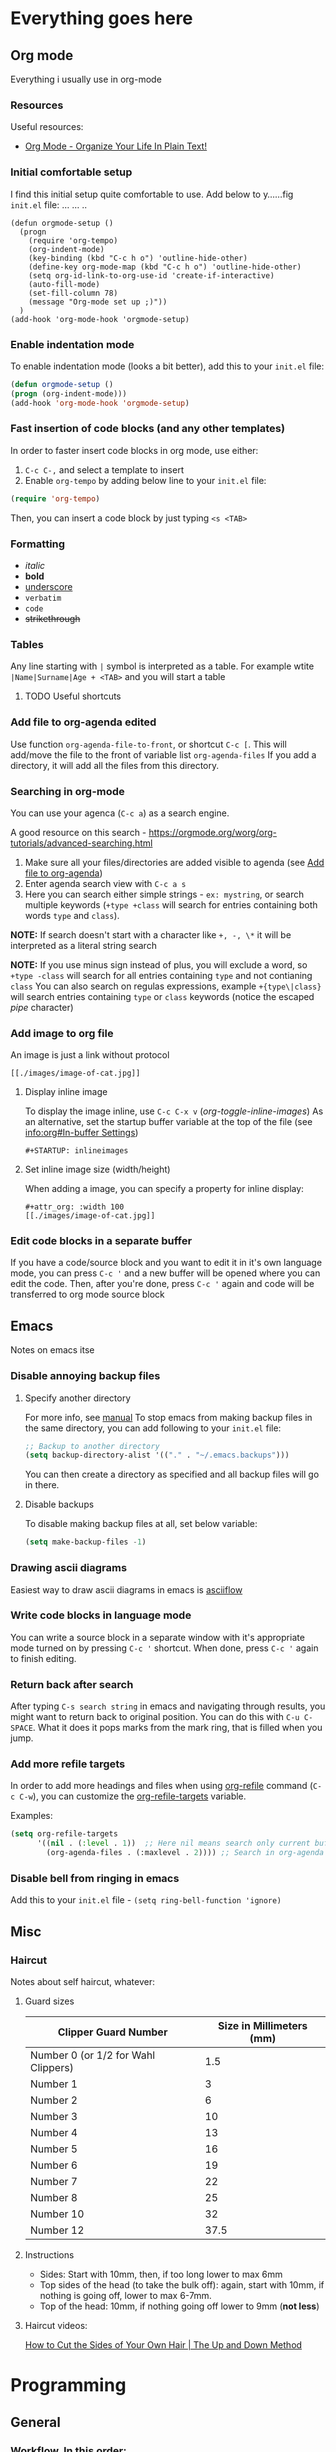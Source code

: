 #+STARTUP: inlineimages overview

* Everything goes here  
** Org mode
:PROPERTIES:
:ID:       5c2ad23d-b530-4671-bd70-05380e417f81
:END:
Everything i usually use in org-mode
*** Resources
Useful resources:
- [[http://doc.norang.ca/org-mode.html][Org Mode - Organize Your Life In Plain Text!]]
*** Initial comfortable setup
I find this initial setup quite comfortable to use.
Add below to y......fig =init.el= file:
            ... ...  ..
#+begin_src..macs   ..
(defun orgmode-setup ()
  (progn
    (require 'org-tempo)
    (org-indent-mode)
    (key-binding (kbd "C-c h o") 'outline-hide-other)
    (define-key org-mode-map (kbd "C-c h o") 'outline-hide-other)
    (setq org-id-link-to-org-use-id 'create-if-interactive)
    (auto-fill-mode)
    (set-fill-column 78)
    (message "Org-mode set up ;)"))
  )
(add-hook 'org-mode-hook 'orgmode-setup)
#+end_src
*** Enable indentation mode
To enable indentation mode (looks a bit better), add this to your
~init.el~ file:

#+begin_src emacs-lisp
(defun orgmode-setup ()
(progn (org-indent-mode)))
(add-hook 'org-mode-hook 'orgmode-setup)
#+end_src

*** Fast insertion of code blocks (and any other templates)

In order to faster insert code blocks in org mode, use either:
1. =C-c C-,= and select a template to insert
2. Enable =org-tempo= by adding below line to your =init.el= file:

#+begin_src emacs-lisp
  (require 'org-tempo)
#+end_src

Then, you can insert a code block by just typing =<s <TAB>=

*** Formatting
:PROPERTIES:
:ID:       ec16ac95-93f6-46fd-938a-a4d93ce52856
:END:
- /italic/
- *bold*
- _underscore_
- =verbatim=
- ~code~
- +strikethrough+

*** Tables
Any line starting with =|= symbol is interpreted as a table.  For
example wtite =|Name|Surname|Age + <TAB>= and you will start a table
**** TODO Useful shortcuts
*** Add file to org-agenda edited
:PROPERTIES:
:ID: 1ed495c7-4875-4d98-88c7-511718c4850e
:END:

Use function =org-agenda-file-to-front=, or shortcut =C-c [=.  This
will add/move the file to the front of variable list
=org-agenda-files= If you add a directory, it will add all the files
from this directory.

*** Searching in org-mode
You can use your agenca (=C-c a=) as a search engine.

A good resource on this search -
[[https://orgmode.org/worg/org-tutorials/advanced-searching.html]]

1. Make sure all your files/directories are added visible to agenda
   (see [[id:1ed495c7-4875-4d98-88c7-511718c4850e][Add file to org-agenda]])
2. Enter agenda search view with =C-c a s=
3. Here you can search either simple strings - =ex: mystring=, or
   search multiple keywords (=+type +class= will search for entries
   containing both words =type= and =class=).

*NOTE:* If search doesn't start with a character like =+, -, \*= it
will be interpreted as a literal string search

*NOTE:* If you use minus sign instead of plus, you will exclude a
word, so =+type -class= will search for all entries containing =type=
and not contianing =class= You can also search on regulas expressions,
example =+{type\|class}= will search entries containing =type= or
=class= keywords (notice the escaped /pipe/ character)
*** Add image to org file
An image is just a link without protocol

#+begin_example
[[./images/image-of-cat.jpg]]
#+end_example


**** Display inline image
To display the image inline, use =C-c C-x v= (/org-toggle-inline-images/)
As an alternative, set the startup buffer variable at the top of the file (see
[[info:org#In-buffer Settings][info:org#In-buffer Settings]])

#+begin_example
#+STARTUP: inlineimages
#+end_example

**** Set inline image size (width/height)
When adding a image, you can specify a property for inline display:

#+begin_example
#+attr_org: :width 100
[[./images/image-of-cat.jpg]]
#+end_example

*** Edit code blocks in a separate buffer
If you have a code/source block and you want to edit it in it's own language
mode, you can press =C-c '= and a new buffer will be opened where you can edit
the code. Then, after you're done, press =C-c '= again and code will be
transferred to org mode source block
** Emacs
:PROPERTIES:
:ID:       b01035fa-063f-410e-9ea9-94167530cc02
:END:

Notes on emacs itse
*** Disable annoying backup files

**** Specify another directory

For more info, see [[info:emacs#Backup][manual]] To stop emacs from making backup files in
the same directory, you can add following to your =init.el= file:

#+begin_src emacs-lisp
;; Backup to another directory
(setq backup-directory-alist '(("." . "~/.emacs.backups")))
 #+end_src

You can then create a directory as specified and all backup files will
go in there.

**** Disable backups

To disable making backup files at all, set below variable:

#+begin_src emacs-lisp
(setq make-backup-files -1)
#+end_src
*** Drawing ascii diagrams
Easiest way to draw ascii diagrams in emacs is [[https://asciiflow.com][asciiflow]]

*** Write code blocks in language mode
You can write a source block in a separate window with it's appropriate mode
turned on by pressing =C-c '= shortcut. When done, press =C-c '= again to
finish editing.
*** Return back after search
After typing =C-s search string= in emacs and navigating through results, you might
want to return back to original position.
You can do this with =C-u C-SPACE=. What it does it pops marks from the mark
ring, that is filled when you jump.
*** Add more refile targets
In order to add more headings and files when using [[help:org-refile][org-refile]] command (=C-c C-w=), you can
customize the [[help:org-refile-targets][org-refile-targets]] variable.

Examples:
#+begin_src emacs-lisp
  (setq org-refile-targets
        '((nil . (:level . 1))  ;; Here nil means search only current buffer
          (org-agenda-files . (:maxlevel . 2)))) ;; Search in org-agenda files
#+end_src

#+RESULTS:
: ((nil :level . 1) (org-agenda-files :maxlevel . 2))
*** Disable bell from ringing in emacs
Add this to your =init.el= file - ~(setq ring-bell-function 'ignore)~
** Misc
*** Haircut
Notes about self haircut, whatever:
**** Guard sizes
|-------------------------------------+--------------------------|
| Clipper Guard Number                | Size in Millimeters (mm) |
|-------------------------------------+--------------------------|
| Number 0 (or 1/2 for Wahl Clippers) |                      1.5 |
| Number 1                            |                        3 |
| Number 2                            |                        6 |
| Number 3                            |                       10 |
| Number 4                            |                       13 |
| Number 5                            |                       16 |
| Number 6                            |                       19 |
| Number 7                            |                       22 |
| Number 8                            |                       25 |
| Number 10                           |                       32 |
| Number 12                           |                     37.5 |
|-------------------------------------+--------------------------|
**** Instructions
- Sides: Start with 10mm, then, if too long lower to max 6mm
- Top sides of the head (to take the bulk off): again, start with 10mm, if
  nothing is going off, lower to max 6-7mm.
- Top of the head: 10mm, if nothing going off lower to 9mm (*not less*)
**** Haircut videos:
[[https://www.youtube.com/watch?v=wNlxye9kF2E][How to Cut the Sides of Your Own Hair | The Up and Down Method]]

* Programming
** General
*** Workflow. In this order:
When working on a feature, i will usually follow below steps:

1. Make it work
2. Make it fast
3. Make it pretty
4. Make it clean (refactor)

** Typescript

For basic documentation on typescript see the [[https://www.typescriptlang.org/docs/handbook/2/basic-types.html][Documentation]]
*** Resources
Resources on typescript:
- Documentation: [[https://www.typescriptlang.org/docs/handbook/intro.html]]
*** Classes
Classes documentation can be found [[https://www.typescriptlang.org/docs/handbook/2/classes.html][here]]
*** Functions
test                                                                                                    
** Powershell                                                                                                                                                                                       
*** Create ssh key in windows and add it to github
:PROPERTIES:
:ID:       e1d81e89-b499-42a8-a2d2-368d0a23e8d5
:END:
1. Create an Ssh key with Powershell ~ssh-keygen -c andrei.dimitrascu@gmail.com~
2. run in ~Powershell Get-Content -Path $HOME\.ssh\id_rsa.pub | Set-Clipboard~
   to save your public key to the clipboard
3. Go to https://github.com/settings/ssh/new and add the content of your public key file
4. Restart all terminal sessions, if =HOME= Environmental variable is set
   correctly Git should start working with the new Ssh key (it will look for
   =%HOME%/.ssh/id_rsa= file)

*** Create link in powershell
There are 2 types of files in windows, soft and hard.
- =Soft links=: just like regular links, there is an arrow symbol next to the icon.
- =Hard links=: Make it appear like the file is really on the location,
  although it's a link.

#+begin_src powershell
# Create soft link
# Path can be either a file or a folder

> New-Item -ItemType SymbolicLink -Path "PathWhereLinkShouldBeCreated" -Target "Target"

# Create hard link for a file

> New-Item -ItemType HardLink -Path "PathWhereLinkShouldBeCreated" -Target "Target"

# Create hard link for a folder (junction point)
 
> New-Item -ItemType Junction -Path "PathWhereLinkShouldBeCreated" -Target "Target"
#+end_src
*** Measure command execution time in powershell
#+begin_src powershell
Measure-Command { Invoke-Expression "cargo run" | Out-Default } 
#+end_src
*** Powershell add command line arguments
#+begin_src powershell
[CmdletBinding()]
param (
    [Parameter()]
    [string]
    $paths,
    [Parameter()]
    [string]
    $destination
)

# Logic
Write-Output "$paths and $destination"
#+end_src
*** Powershell check if file exists
:PROPERTIES:
:ID:       753964a2-937e-4166-b82a-e8c4e1ea60e7
:END:
#+begin_src powershell
if (-Not (Test-Path -Path $paths)) {
   # Logic   
}
#+end_src
** T-SQL
*** 3VL or Ternary logic
Ternary logic in T-SQL represents predicates which may have 3 values:

1. TRUE
2. FALSE
3. UNKNOWN :: *UNKNOWN value is used when one of the operands is NULL*

Rules of ternary logic:

Any comparison of 2 =UNKNOWNs= is also =UNKNWON=
Comparison of any =KNOWN= value to =UNKNOWN= value is also =UNKNOWN=
A State predicate (a strict Yes or No question), always evaluates to =TRUE= or =FALSE=
*** Aggregate functions
Aggregate functions are the ones that take multiple values, and return a single value. Examples of aggregate functions:

1. MAX
2. MIN
3. AVG
4. COUNT

Source: https://docs.microsoft.com/en-us/sql/t-sql/functions/aggregate-functions-transact-sql?view=sql-server-ver16
** Elisp (emacs-lisp)
*** Hello world
#+begin_src elisp
  (print "Hello world")
#+end_src
*** Working with buffers
There are several function for working with buffers

#+begin_src elisp :eval no
  ;; returns the buffer name
  (buffer-name)

  ;; returns the file name associated with the buffer
  (buffer-file-name)

  ;; returns the current buffer object
  (current-buffer)

  ;; returns the buffer object used before current-buffer
  (other-buffer)

  ;; Get buffer by name
  (get-buffer "*scratch*")

  ;; Switching to another buffer
  ;; Same as when pressing C-x b <buffer-name>
  (switch-to-buffer (other-buffer))

  ;; Set current buffer to...
  (set-buffer (other-buffer))
#+end_src

#+RESULTS:
: #<buffer init.el>
**** Buffer size and cursor

Determining the buffer size and the position of the cursor

#+begin_src elisp
  ;; Getting buffer size
  (buffer-size (current-buffer))

  ;; Getting the position of the cursor in the current buffer
  (point)

  ;; Getting the minimum position of the pointer (always 1?)
  (point-min)

  ;; Getting the max possible position of the pointer (always = buffer-size + 1?)
  (point-max)
#+end_src

#+RESULTS:
: 9074
*** Defining functions in emacs lisp
Function definition parts:
#+begin_example
(defun FUNCTION-NAME (ARGUMENTS...)
  "OPTIONAL-DOCUMENTATION..."
  (interactive ARGUMENT-PASSING-INFO)     ; optional
  BODY...)
#+end_example
*** Interactive functions in emacs lisp
An interactive function is a simple function with ~(interactive)~ specified in
it's definition

#+begin_src elisp
  (defun multiply-by-seven (number)
    "This function simply multiplies a number by 7"
    (interactive "p")
    (message "Result is %d" (* number 7)))
#+end_src

#+RESULTS:
: multiply-by-seven
**** Interactive arguments
There are more characters that can be passed to ~interactive~ as arguments.
See [[info:elisp#Interactive Codes][info:elisp#Interactive]]
*** Predicates and boolean tests in elisp
:PROPERTIES:
:ID:       1d004eef-7276-403b-9ac8-d311d619f3e4
:END:
Any predicates in elisp return either ~nil~ or anything else.
In fact, =false= value is just ~nil~. Anything else is interpreted as =true=.
*** Elisp ~if~ keyword
The if keyword can be used as follows in elisp:
For details on how =test= part decides where to go, see [[id:1d004eef-7276-403b-9ac8-d311d619f3e4][Predicates and boolean tests in elisp]]

#+begin_src elisp
  (defun test-point ()
    "Showcasing 'if' usage"
    (let ((pos (point)))
            (if (> pos 10)
                (message "Point is at position %d" pos
              (message "Point position too low (%d)" pos)))))
  (test-point)
#+end_src

#+RESULTS:
: Point is at position 10472
*** Elisp ~save-excursion~ function
This is a useful function that will evaluate some expressions from it's budy,
then after everything is evaluated, it will restore the original point
position so the user doesn't notice anything. It is useful in functions that
need to manupulate the point, or switch buffers, but user doesn't expect the
changed position as a side-effect.

The template for this function looks like this

#+begin_example
(save-excursion
  FIRST-EXPRESSION-IN-BODY
  SECOND-EXPRESSION-IN-BODY
  THIRD-EXPRESSION-IN-BODY
   ...
  LAST-EXPRESSION-IN-BODY)
#+end_example
